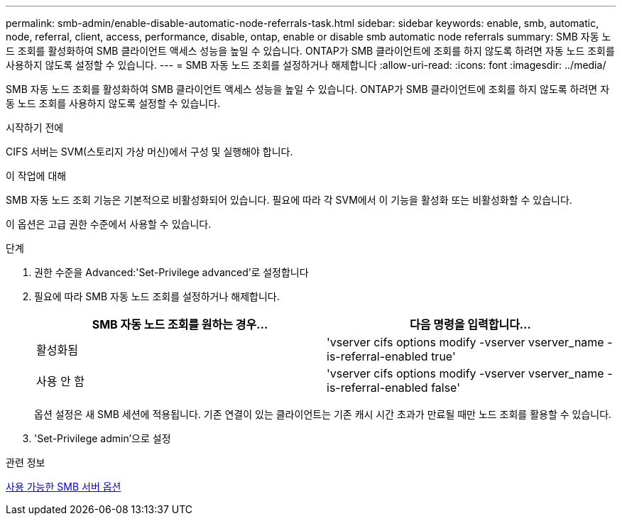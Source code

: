 ---
permalink: smb-admin/enable-disable-automatic-node-referrals-task.html 
sidebar: sidebar 
keywords: enable, smb, automatic, node, referral, client, access, performance, disable, ontap, enable or disable smb automatic node referrals 
summary: SMB 자동 노드 조회를 활성화하여 SMB 클라이언트 액세스 성능을 높일 수 있습니다. ONTAP가 SMB 클라이언트에 조회를 하지 않도록 하려면 자동 노드 조회를 사용하지 않도록 설정할 수 있습니다. 
---
= SMB 자동 노드 조회를 설정하거나 해제합니다
:allow-uri-read: 
:icons: font
:imagesdir: ../media/


[role="lead"]
SMB 자동 노드 조회를 활성화하여 SMB 클라이언트 액세스 성능을 높일 수 있습니다. ONTAP가 SMB 클라이언트에 조회를 하지 않도록 하려면 자동 노드 조회를 사용하지 않도록 설정할 수 있습니다.

.시작하기 전에
CIFS 서버는 SVM(스토리지 가상 머신)에서 구성 및 실행해야 합니다.

.이 작업에 대해
SMB 자동 노드 조회 기능은 기본적으로 비활성화되어 있습니다. 필요에 따라 각 SVM에서 이 기능을 활성화 또는 비활성화할 수 있습니다.

이 옵션은 고급 권한 수준에서 사용할 수 있습니다.

.단계
. 권한 수준을 Advanced:'Set-Privilege advanced'로 설정합니다
. 필요에 따라 SMB 자동 노드 조회를 설정하거나 해제합니다.
+
|===
| SMB 자동 노드 조회를 원하는 경우... | 다음 명령을 입력합니다... 


 a| 
활성화됨
 a| 
'vserver cifs options modify -vserver vserver_name -is-referral-enabled true'



 a| 
사용 안 함
 a| 
'vserver cifs options modify -vserver vserver_name -is-referral-enabled false'

|===
+
옵션 설정은 새 SMB 세션에 적용됩니다. 기존 연결이 있는 클라이언트는 기존 캐시 시간 초과가 만료될 때만 노드 조회를 활용할 수 있습니다.

. 'Set-Privilege admin'으로 설정


.관련 정보
xref:server-options-reference.adoc[사용 가능한 SMB 서버 옵션]
